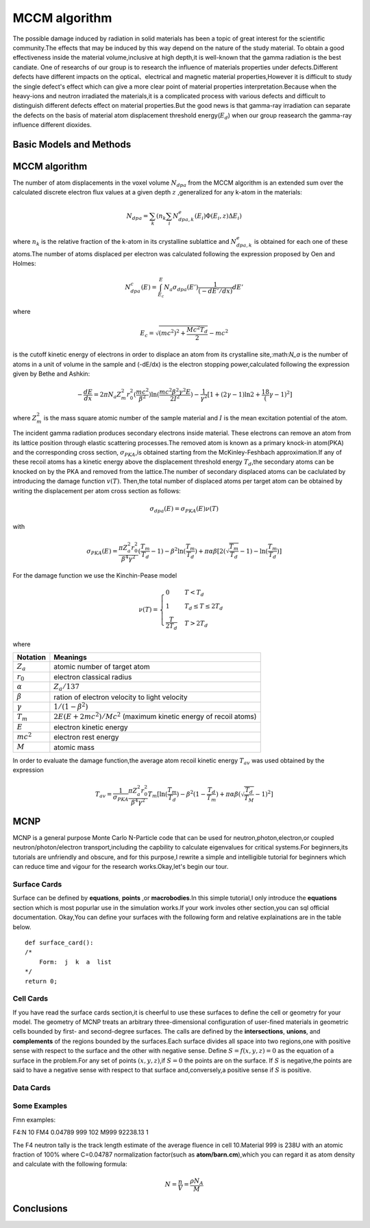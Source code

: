 MCCM algorithm
===============
The possible damage induced by radiation in solid materials has been a topic of great interest for the 
scientific community.The effects that may be induced by this way depend on the nature of the study material.
To obtain a good effectiveness inside the material volume,inclusive at high depth,it is well-known that 
the gamma radiation is the best candiate. One of researchs of our group is to research the influence
of materials properties under defects.Different defects have different impacts on the optical、electrical 
and magnetic material properties,However it is difficult to study the single defect's effect which can give
a more clear point of material properties interpretation.Because when the heavy-ions and neutron irradiated the 
materials,it is a complicated process with various defects and difficult to distinguish different defects effect 
on material properties.But the good news is that gamma-ray irradiation can separate the defects on the basis of 
material atom displacement threshold energy(:math:`E_d`) when our group reasearch the gamma-ray influence different
dioxides.

Basic Models and Methods 
-------------------------
.. image:: ../images/model1.jpg




MCCM algorithm
---------------

The number of atom displacements in the voxel volume :math:`N_{dpa}` from the MCCM algorithm is an extended sum over
the calculated discrete electron flux values at a given depth :math:`z` ,generalized for any k-atom in the materials:

.. math::
    N_{dpa}=\sum_k(n_k\sum_i N^e_{dpa,k}(E_i)\Phi(E_i,z)\Delta E_i)

where :math:`n_k` is the relative fraction of the k-atom in its crystalline sublattice and :math:`N^e_{dpa,k}` is 
obtained for each one of these atoms.The number of atoms displaced per electron was calculated following the expression proposed by Oen and Holmes:

.. math::
    N^c_{dpa}(E)=\int^E_{E_c}N_a\sigma_{dpa}(E')\frac{1}{(-dE'/dx)}dE'

where

.. math::
    E_c=\sqrt{(mc^2)^2+\frac{Mc^2T_d}{2}}-mc^2

is the cutoff kinetic energy of electrons in order to displace an atom from its crystalline site,:math:`N_a` is the
number of atoms in a unit of volume in the sample and (-dE/dx) is the electron stopping power,calculated following the
expression given by Bethe and Ashkin:

.. math::
    -\frac{dE}{dx}=2\pi N_a Z^2_m r^2_0 (\frac{mc^2}{\beta^2}){\ln(\frac{mc^2\beta^2\gamma^2 E}{2I^2})-\frac{1}{\gamma^2}[1+(2\gamma-1)\ln2+\frac18 (\gamma-1)^2]}

where :math:`Z^2_m` is the mass square atomic number of the sample material and :math:`I` is the mean excitation potential
of the atom.

The incident gamma radiation produces secondary electrons inside material. These electrons can remove
an atom from its lattice position through elastic scattering processes.The removed atom is known as a 
primary knock-in atom(PKA) and the corresponding cross section, :math:`\sigma_{PKA}`,is obtained starting from 
the McKinley-Feshbach approximation.If any of these recoil atoms has a kinetic energy above the displacement
threshold energy :math:`T_d`,the secondary atoms can be knocked on by the PKA and removed from the lattice.The
number of secondary displaced atoms can be caclulated by introducing the damage function  :math:`v(T)`. Then,the 
total number of displaced atoms per target atom can be obtained by writing the displacement per atom cross
section as follows:

.. math::
    \sigma_{dpa}(E)=\sigma_{PKA}(E)\nu(T)

with

.. math::
    \sigma_{PKA}(E)=\frac{\pi Z^2_a r^2_0}{\beta^4 \gamma^2}{(\frac{T_m}{T_d}-1)-\beta^2\ln(\frac{T_m}{T_d})+\pi\alpha\beta [2(\sqrt{\frac{T_m}{T_d}}-1)-\ln(\frac{T_m}{T_d})]}

For the damage function we use the Kinchin-Pease model 

.. math::
    \nu(T)=
    \begin{cases}
    0& T<T_d\\
    1&  T_d\leq T\leq 2T_d\\
    \frac{T}{2T_d}&  T>2T_d
    \end{cases}

where

==================      ==================================================================
Notation                   Meanings
==================      ==================================================================
:math:`Z_a`              atomic number of target atom
:math:`r_0`              electron classical radius
:math:`\alpha`           :math:`Z_a/137`
:math:`\beta`            ration of electron velocity to light velocity
:math:`\gamma`           :math:`1/(1-\beta^2)`
:math:`T_m`              :math:`2E(E+2mc^2)/Mc^2` (maximum kinetic energy of recoil atoms)
:math:`E`                electron kinetic energy
:math:`mc^2`             electron rest energy
:math:`M`                atomic mass
==================      ==================================================================

In order to evaluate the damage function,the average atom recoil kinetic energy :math:`T_{av}` was
used obtained by the expression

.. math::
    T_{av} = \frac{1}{\sigma_{PKA}}\frac{\pi Z^2_a r^2_0}{\beta^4 \gamma^2}T_m [\ln(\frac{T_m}{T_d})-\beta^2(1-\frac{T_d}{T_m})+\pi\alpha\beta (\sqrt{\frac{T_d}{T_M}}-1)^2]

MCNP
-----
MCNP is a general purpose Monte Carlo N-Particle code that can be used for neutron,photon,electron,or coupled neutron/photon/electron
transport,including the capbility to calculate eigenvalues for critical systems.For beginners,its tutorials are unfriendly
and obscure, and for this purpose,I rewrite a simple and intelligible tutorial for beginners which can reduce time and vigour for the 
research works.Okay,let's begin our tour.

.. image:: ../images/mcnp.jpg

Surface Cards
^^^^^^^^^^^^^^
Surface can be defined by **equations**, **points** ,or **macrobodies**.In this simple tutorial,I only introduce the **equations**
section which is most popurlar use in the simulation works.If your work involes other section,you can sql official documentation.
Okay,You can define your surfaces with the following form and relative explainations are in the table below.
::

    def surface_card():
    /*
        Form:  j  k  a  list
    */
    return 0;


.. image:: ../images/sheet.jpg

Cell Cards
^^^^^^^^^^^^
If you have read the surface cards section,it is cheerful to use these surfaces to define the cell or geometry for your model.
The geometry of MCNP treats an arbitrary three-dimensional configuration of user-fined materials in geometric cells
bounded by first- and second-degree surfaces. The calls are defined by the **intersections**, **unions**, and **complements**
of the regions bounded by the surfaces.Each surface divides all space into two regions,one with positive sense with respect to
the surface and the other with negative sense. Define :math:`S=f(x,y,z)=0` as the equation of a surface in the problem.For 
any set of points :math:`(x,y,z)`,if :math:`S=0` the points are on the surface. If :math:`S` is negative,the points are 
said to have a negative sense with respect to that surface and,conversely,a positive sense if :math:`S` is positive.

Data Cards
^^^^^^^^^^^^^



Some Examples
^^^^^^^^^^^^^^
Fmn examples:

F4:N 10
FM4   0.04789   999 102
M999  92238.13 1

The F4 neutron tally is the track length estimate of the average fluence in cell 10.Material 999 is 238U with an atomic fraction
of 100%
where 
C=0.04787 normalization factor(such as **atom/barn.cm**),which you can regard it as atom density and calculate with the following
formula:

.. math::
    N=\frac{n}{V}=\frac{\rho N_{A}}{M}

Conclusions
------------